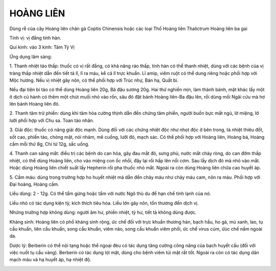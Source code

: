 .. _plants_hoang_lien:

HOÀNG LIÊN
##########

Dùng rễ của cây Hoàng liên chân gà Coptis Chinensis hoặc các loại Thổ
Hoàng liên Thalictrum Hoàng liên ba gai

Tính vị: vị đắng tính hàn.

Qui kinh: vào 3 kinh: Tâm Tỳ Vị

Ứng dụng lâm sàng:

1. Thanh nhiệt táo thấp: thuốc có vị rất đắng, có khả năng ráo thấp,
tính hàn có thể thanh nhiệt, dùng với các bệnh của vị tràng thấp nhiệt
dẫn đến tiết tả lî, lî ra máu, kể cả lî trực khuẩn. Lî amip, viêm ruột
có thể dung riêng hoặc phối hợp với Mộc hương. Nếu vị nhiệt gây nôn, có
thể phối hợp với Trúc nhự, Bán hạ, Quất bì.

Nếu đại tiện bí táo có thể dùng Hoàng liên 20g, Bã đậu sương 20g. Hai
thứ nghiền mịn, làm thành bánh, mặt khác lấy một ít dịch củ hành có thêm
một chút muối nhỏ vào rốn, sâu đó đặt bánh Hoàng liên-Ba đậu lên, rồi
dùng mồi Ngãi cứu mà hơ lên bánh Hoàng liên đó.

2. Thanh tâm trừ phiền: dùng khi tâm hỏa cường thịnh dẫn đến chứng tâm
phiền, người buồn bực mất ngủ, lở miệng, lở lưỡi phối hợp với Chu sa.
Toan táo nhân.

3. Giải độc: thuốc có năng giải độc mạnh. Dùng đối với các chứng nhiệt
độc như nhọt độc ở bên trong, tà nhiệt thiêu đốt, sốt cao, phiền táo,
chóng mặt, nói nhảm, mê cuồng, lưỡi đỏ, mạch sác. Có thể phối hợp với
Hoàng liên, Hoàng bá, Hoàng cầm mỗi thứ 8g, Chi tử 12g, sắc uống.

4. Thanh can sáng mắt: điều trị các bệnh do can hỏa, gây đau mắt đỏ,
sưng phù, nước mắt chảy ròng, do can đởm thấp nhiệt, có thể dùng Hoàng
liên, cho vào miệng con ốc nhồi, đậy lại rồi hấp lên nồi cơm. Sau lấy
dịch đó mà nhỏ vào mắt. Hoặc dùng Hoàng liên chiết suất lấy Hepherin rồi
pha thuốc nhỏ mắt. Ngoài ra còn dùng Hoàng liên chữa cao huyết áp.

5. Cầm máu: dùng trong trường hợp ho huyết nhiệt mà dẫn đến chảy máu như
chảy máu cam, nôn ra máu. Phối hợp với Đại hoàng, Hoàng cầm.

Liều dùng: 2 - 12g. Có thể tẩm gừng hoặc tẩm với nước Ngô thù du để hạn
chế tính lạnh của nó.

Liều nhỏ có tác dụng kiện tỳ, kích thích tiêu hóa. Liều lớn gây nôn, tổn
thương đến dịch vị.

Nhứng trường hợp không dùng: người âm hư, phiền nhiệt, tỳ hư, tiết tả
không dùng được.

Kháng sinh: Hoàng liên có phổ kháng sinh rộng, ức chế đối với trực khuẩn
thương hàn, bạch hầu, ho gà, mủ xanh, lao, tụ cầu khuẩn, liên cầu khuẩn,
song cầu khuẩn, viêm não, song cầu khuẩn viêm phổi, ức chế virus cúm,
ứùc chế nấm ngoài da.

Dược lý: Berberin có thể nội tạng hoặc thể ngoại đèu có tác dụng tăng
cường công năng của bạch huyết cầu (đối với việc nuốt tụ cầu vàng).
Berberin có tác dụng lợi mật, dùng cho bệnh viêm túi mật rất tốt. Ngoài
ra còn có tác dụng dãn mạch máu và hạ huyết áp, hạ nhiệt độ.

..  image:: HOANGLIEN.JPG
   :width: 50px
   :height: 50px
   :target: HOANGLIEN_.HTM
..  image:: HOANGLIENGAI.JPG
   :width: 50px
   :height: 50px
   :target: HOANGLIENGAI_.HTM

